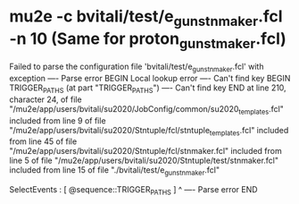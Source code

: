 * mu2e -c bvitali/test/e_gun_stnmaker.fcl -n 10 (Same for proton_gun_stmaker.fcl)
Failed to parse the configuration file 'bvitali/test/e_gun_stnmaker.fcl' with exception
---- Parse error BEGIN
  Local lookup error
  ---- Can't find key BEGIN
    TRIGGER_PATHS (at part "TRIGGER_PATHS")
  ---- Can't find key END
  at line 210, character 24, of file "/mu2e/app/users/bvitali/su2020/JobConfig/common/su2020_templates.fcl"
  included from line 9 of file "/mu2e/app/users/bvitali/su2020/Stntuple/fcl/stntuple_templates.fcl"
  included from line 45 of file "/mu2e/app/users/bvitali/su2020/Stntuple/fcl/stnmaker.fcl"
  included from line 5 of file "/mu2e/app/users/bvitali/su2020/Stntuple/test/stnmaker.fcl"
  included from line 15 of file "./bvitali/test/e_gun_stnmaker.fcl"
  
            SelectEvents  : [ @sequence::TRIGGER_PATHS ]
                         ^
---- Parse error END

